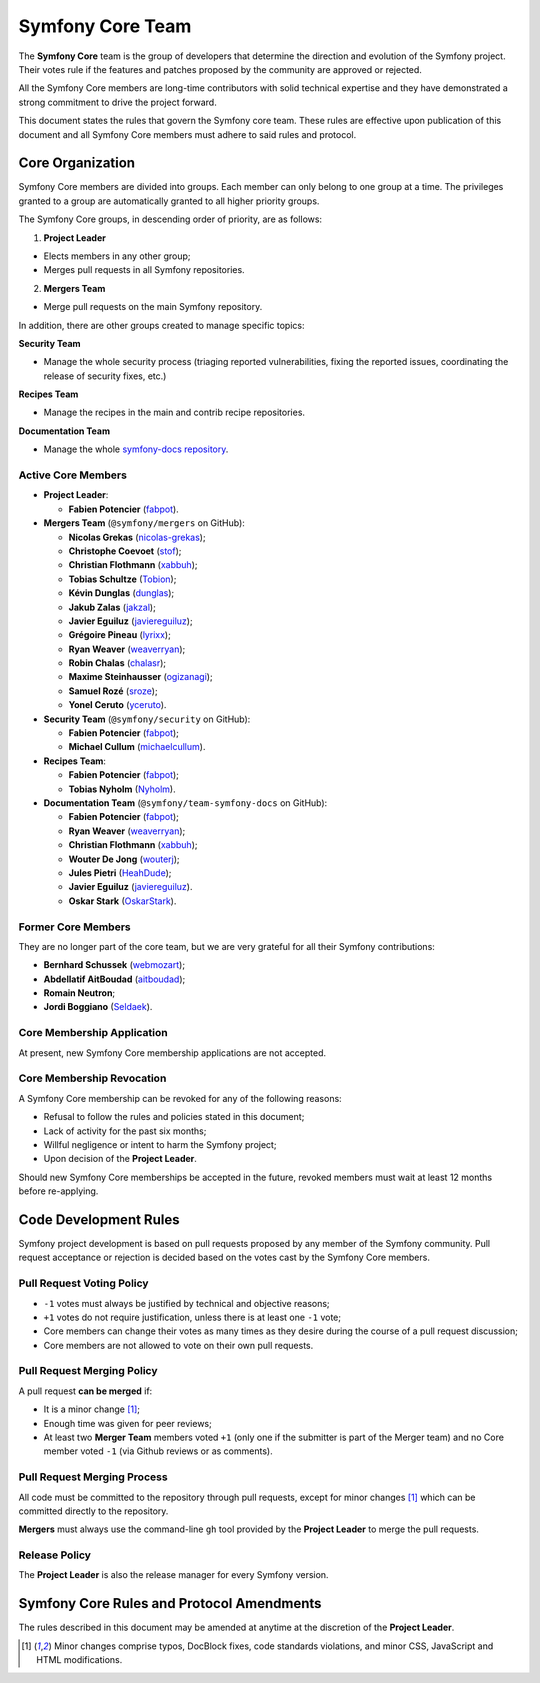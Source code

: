 Symfony Core Team
=================

The **Symfony Core** team is the group of developers that determine the
direction and evolution of the Symfony project. Their votes rule if the
features and patches proposed by the community are approved or rejected.

All the Symfony Core members are long-time contributors with solid technical
expertise and they have demonstrated a strong commitment to drive the project
forward.

This document states the rules that govern the Symfony core team. These rules
are effective upon publication of this document and all Symfony Core members
must adhere to said rules and protocol.

Core Organization
-----------------

Symfony Core members are divided into groups. Each member can only belong to one
group at a time. The privileges granted to a group are automatically granted to
all higher priority groups.

The Symfony Core groups, in descending order of priority, are as follows:

1. **Project Leader**

* Elects members in any other group;
* Merges pull requests in all Symfony repositories.

2. **Mergers Team**

* Merge pull requests on the main Symfony repository.

In addition, there are other groups created to manage specific topics:

**Security Team**

* Manage the whole security process (triaging reported vulnerabilities, fixing
  the reported issues, coordinating the release of security fixes, etc.)

**Recipes Team**

* Manage the recipes in the main and contrib recipe repositories.

**Documentation Team**

* Manage the whole `symfony-docs repository`_.

Active Core Members
~~~~~~~~~~~~~~~~~~~

* **Project Leader**:

  * **Fabien Potencier** (`fabpot`_).

* **Mergers Team** (``@symfony/mergers`` on GitHub):

  * **Nicolas Grekas** (`nicolas-grekas`_);
  * **Christophe Coevoet** (`stof`_);
  * **Christian Flothmann** (`xabbuh`_);
  * **Tobias Schultze** (`Tobion`_);
  * **Kévin Dunglas** (`dunglas`_);
  * **Jakub Zalas** (`jakzal`_);
  * **Javier Eguiluz** (`javiereguiluz`_);
  * **Grégoire Pineau** (`lyrixx`_);
  * **Ryan Weaver** (`weaverryan`_);
  * **Robin Chalas** (`chalasr`_);
  * **Maxime Steinhausser** (`ogizanagi`_);
  * **Samuel Rozé** (`sroze`_);
  * **Yonel Ceruto** (`yceruto`_).

* **Security Team** (``@symfony/security`` on GitHub):

  * **Fabien Potencier** (`fabpot`_);
  * **Michael Cullum** (`michaelcullum`_).

* **Recipes Team**:

  * **Fabien Potencier** (`fabpot`_);
  * **Tobias Nyholm** (`Nyholm`_).

* **Documentation Team** (``@symfony/team-symfony-docs`` on GitHub):

  * **Fabien Potencier** (`fabpot`_);
  * **Ryan Weaver** (`weaverryan`_);
  * **Christian Flothmann** (`xabbuh`_);
  * **Wouter De Jong** (`wouterj`_);
  * **Jules Pietri** (`HeahDude`_);
  * **Javier Eguiluz** (`javiereguiluz`_).
  * **Oskar Stark** (`OskarStark`_).

Former Core Members
~~~~~~~~~~~~~~~~~~~

They are no longer part of the core team, but we are very grateful for all their
Symfony contributions:

* **Bernhard Schussek** (`webmozart`_);
* **Abdellatif AitBoudad** (`aitboudad`_);
* **Romain Neutron**;
* **Jordi Boggiano** (`Seldaek`_).

Core Membership Application
~~~~~~~~~~~~~~~~~~~~~~~~~~~

At present, new Symfony Core membership applications are not accepted.

Core Membership Revocation
~~~~~~~~~~~~~~~~~~~~~~~~~~

A Symfony Core membership can be revoked for any of the following reasons:

* Refusal to follow the rules and policies stated in this document;
* Lack of activity for the past six months;
* Willful negligence or intent to harm the Symfony project;
* Upon decision of the **Project Leader**.

Should new Symfony Core memberships be accepted in the future, revoked
members must wait at least 12 months before re-applying.

Code Development Rules
----------------------

Symfony project development is based on pull requests proposed by any member
of the Symfony community. Pull request acceptance or rejection is decided based
on the votes cast by the Symfony Core members.

Pull Request Voting Policy
~~~~~~~~~~~~~~~~~~~~~~~~~~

* ``-1`` votes must always be justified by technical and objective reasons;

* ``+1`` votes do not require justification, unless there is at least one
  ``-1`` vote;

* Core members can change their votes as many times as they desire
  during the course of a pull request discussion;

* Core members are not allowed to vote on their own pull requests.

Pull Request Merging Policy
~~~~~~~~~~~~~~~~~~~~~~~~~~~

A pull request **can be merged** if:

* It is a minor change [1]_;

* Enough time was given for peer reviews;

* At least two **Merger Team** members voted ``+1`` (only one if the submitter
  is part of the Merger team) and no Core member voted ``-1`` (via Github
  reviews or as comments).

Pull Request Merging Process
~~~~~~~~~~~~~~~~~~~~~~~~~~~~

All code must be committed to the repository through pull requests, except for
minor changes [1]_ which can be committed directly to the repository.

**Mergers** must always use the command-line ``gh`` tool provided by the
**Project Leader** to merge the pull requests.

Release Policy
~~~~~~~~~~~~~~

The **Project Leader** is also the release manager for every Symfony version.

Symfony Core Rules and Protocol Amendments
------------------------------------------

The rules described in this document may be amended at anytime at the
discretion of the **Project Leader**.

.. [1] Minor changes comprise typos, DocBlock fixes, code standards
       violations, and minor CSS, JavaScript and HTML modifications.

.. _`symfony-docs repository`: https://github.com/symfony/symfony-docs
.. _`fabpot`: https://github.com/fabpot/
.. _`webmozart`: https://github.com/webmozart/
.. _`Tobion`: https://github.com/Tobion/
.. _`nicolas-grekas`: https://github.com/nicolas-grekas/
.. _`stof`: https://github.com/stof/
.. _`dunglas`: https://github.com/dunglas/
.. _`jakzal`: https://github.com/jakzal/
.. _`Seldaek`: https://github.com/Seldaek/
.. _`weaverryan`: https://github.com/weaverryan/
.. _`aitboudad`: https://github.com/aitboudad/
.. _`xabbuh`: https://github.com/xabbuh/
.. _`javiereguiluz`: https://github.com/javiereguiluz/
.. _`lyrixx`: https://github.com/lyrixx/
.. _`chalasr`: https://github.com/chalasr/
.. _`ogizanagi`: https://github.com/ogizanagi/
.. _`Nyholm`: https://github.com/Nyholm
.. _`sroze`: https://github.com/sroze
.. _`yceruto`: https://github.com/yceruto
.. _`michaelcullum`: https://github.com/michaelcullum
.. _`wouterj`: https://github.com/wouterj
.. _`HeahDude`: https://github.com/HeahDude
.. _`OskarStark`: https://github.com/OskarStark

.. ready: no
.. revision: 3aeb73e4c4f0c0b348343b506f64be9ce81b6590